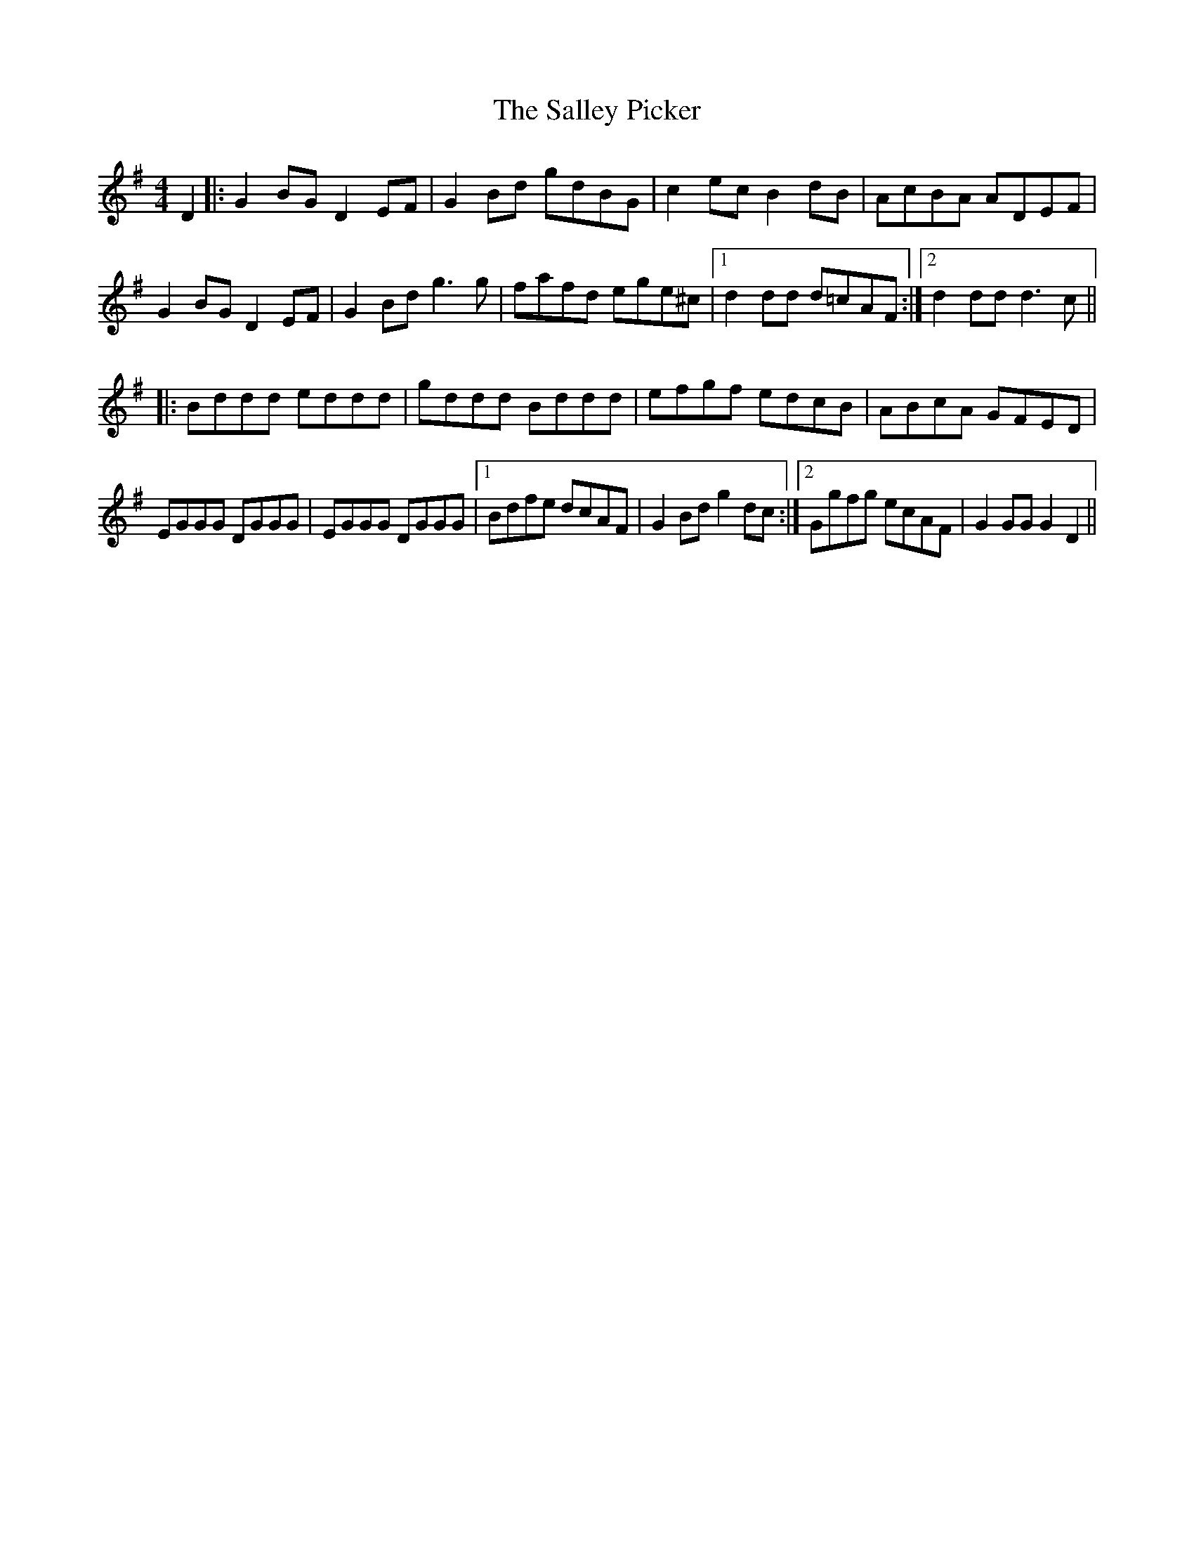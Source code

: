 X: 35758
T: Salley Picker, The
R: hornpipe
M: 4/4
K: Gmajor
D2|:G2BG D2EF|G2Bd gdBG|c2ec B2dB|AcBA ADEF|
G2BG D2EF|G2Bd g3g|fafd ege^c|1 d2dd d=cAF:|2 d2dd d3c||
|:Bddd eddd|gddd Bddd|efgf edcB|ABcA GFED|
EGGG DGGG|EGGG DGGG|1 Bdfe dcAF|G2Bd g2dc:|2 Ggfg ecAF|G2GG G2D2||

